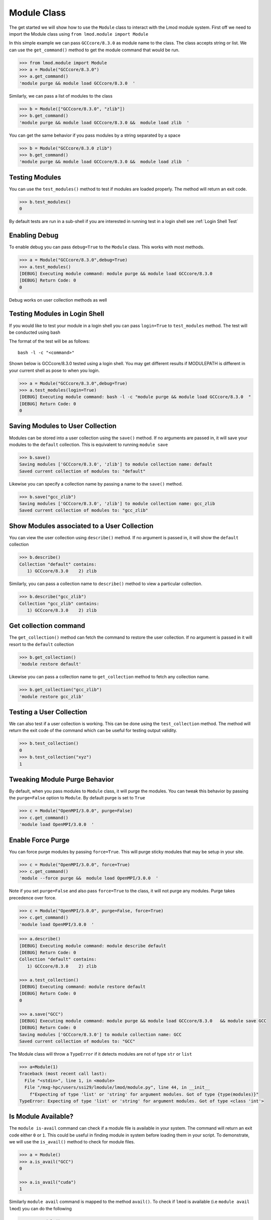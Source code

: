 Module Class
===================

The get started we will show how to use the ``Module`` class to interact with the Lmod module system. First
off we need to import the Module class using ``from lmod.module import Module``

In this simple example we can pass ``GCCcore/8.3.0`` as module name to the class. The class accepts string or
list. We can use the ``get_command()`` method to get the module command that would be run.

.. code-block:: python

    >>> from lmod.module import Module
    >>> a = Module("GCCcore/8.3.0")
    >>> a.get_command()
    'module purge && module load GCCcore/8.3.0  '

Similarly, we can pass a list of modules to the class

.. code-block:: python

    >>> b = Module(["GCCcore/8.3.0", "zlib"])
    >>> b.get_command()
    'module purge && module load GCCcore/8.3.0 &&  module load zlib  '

You can get the same behavior if you pass modules by a string separated by a space

.. code-block:: python

    >>> b = Module("GCCcore/8.3.0 zlib")
    >>> b.get_command()
    'module purge && module load GCCcore/8.3.0 &&  module load zlib  '


Testing Modules
----------------

You can use the ``test_modules()`` method to test if modules are loaded properly. The method will return an exit
code.

.. code-block:: python

    >>> b.test_modules()
    0

By default tests are run in a sub-shell if you are interested in running test in a login shell see :ref:`Login Shell Test`

Enabling Debug
---------------

To enable debug you can pass ``debug=True`` to the ``Module`` class. This works with most methods.

.. code-block:: python

    >>> a = Module("GCCcore/8.3.0",debug=True)
    >>> a.test_modules()
    [DEBUG] Executing module command: module purge && module load GCCcore/8.3.0
    [DEBUG] Return Code: 0
    0

Debug works on user collection methods as well

.. _Login Shell Test:

Testing Modules in Login Shell
-------------------------------

If you would like to test your module in a login shell you can pass ``login=True`` to ``test_modules`` method. The
test will be conducted using bash

The format of the test will be as follows::

    bash -l -c "<command>"

Shown below is GCCcore/8.3.0 tested using a login shell. You may get different results if MODULEPATH is different in your
current shell as pose to when you login.

.. code-block:: python

    >>> a = Module("GCCcore/8.3.0",debug=True)
    >>> a.test_modules(login=True)
    [DEBUG] Executing module command: bash -l -c "module purge && module load GCCcore/8.3.0  "
    [DEBUG] Return Code: 0
    0

Saving Modules to User Collection
----------------------------------

Modules can be stored into a user collection using the ``save()`` method. If no arguments are passed in, it will
save your modules to the ``default`` collection. This is equivalent to running ``module save``


.. code-block:: python

    >>> b.save()
    Saving modules ['GCCcore/8.3.0', 'zlib'] to module collection name: default
    Saved current collection of modules to: "default"

Likewise you can specify a collection name by passing a name to the ``save()`` method.

.. code-block:: python

    >>> b.save("gcc_zlib")
    Saving modules ['GCCcore/8.3.0', 'zlib'] to module collection name: gcc_zlib
    Saved current collection of modules to: "gcc_zlib"

Show Modules associated to a  User Collection
----------------------------------------------

You can view the user collection using ``describe()`` method. If no argument is passed in, it will show
the ``default`` collection

.. code-block:: python

    >>> b.describe()
    Collection "default" contains:
       1) GCCcore/8.3.0    2) zlib

Similarly, you can pass a collection name to ``describe()`` method to view a particular collection.

.. code-block:: python

    >>> b.describe("gcc_zlib")
    Collection "gcc_zlib" contains:
       1) GCCcore/8.3.0    2) zlib

Get collection command
------------------------

The ``get_collection()`` method can fetch the command to restore the user collection. If no argument is passed in
it will resort to the ``default`` collection

.. code-block:: python

    >>> b.get_collection()
    'module restore default'

Likewise you can pass a collection name to ``get_collection`` method to fetch any collection name.

.. code-block:: python

    >>> b.get_collection("gcc_zlib")
    'module restore gcc_zlib'

Testing a User Collection
----------------------------------

We can also test if a user collection is working. This can be done using the ``test_collection`` method. The method
will return the exit code of the command which can be useful for testing output validity.

.. code-block:: python

    >>> b.test_collection()
    0
    >>> b.test_collection("xyz")
    1


Tweaking Module Purge Behavior
--------------------------------

By default, when you pass modules to ``Module`` class, it will purge the modules. You can tweak this behavior by passing
the ``purge=False`` option to ``Module``. By default purge is set to ``True``

.. code-block:: python

    >>> c = Module("OpenMPI/3.0.0", purge=False)
    >>> c.get_command()
    'module load OpenMPI/3.0.0  '

Enable Force Purge
-------------------

You can force purge modules by passing ``force=True``. This will purge sticky modules that may be setup in your site.

.. code-block:: python

    >>> c = Module("OpenMPI/3.0.0", force=True)
    >>> c.get_command()
    'module --force purge &&  module load OpenMPI/3.0.0  '

Note if you set ``purge=False`` and also pass ``force=True`` to the class, it will not purge any modules. Purge
takes precedence over force.

.. code-block:: python

    >>> c = Module("OpenMPI/3.0.0", purge=False, force=True)
    >>> c.get_command()
    'module load OpenMPI/3.0.0  '

.. code-block:: python

    >>> a.describe()
    [DEBUG] Executing module command: module describe default
    [DEBUG] Return Code: 0
    Collection "default" contains:
       1) GCCcore/8.3.0    2) zlib

    >>> a.test_collection()
    [DEBUG] Executing command: module restore default
    [DEBUG] Return Code: 0
    0

    >>> a.save("GCC")
    [DEBUG] Executing module command: module purge && module load GCCcore/8.3.0   && module save GCC
    [DEBUG] Return Code: 0
    Saving modules ['GCCcore/8.3.0'] to module collection name: GCC
    Saved current collection of modules to: "GCC"

The Module class will throw a ``TypeError`` if it detects modules are not of type ``str`` or ``list``

.. code-block:: python

    >>> a=Module(1)
    Traceback (most recent call last):
      File "<stdin>", line 1, in <module>
      File "/mxg-hpc/users/ssi29/lmodule/lmod/module.py", line 44, in __init__
        f"Expecting of type 'list' or 'string' for argument modules. Got of type {type(modules)}"
    TypeError: Expecting of type 'list' or 'string' for argument modules. Got of type <class 'int'>


Is Module Available?
-----------------------

The ``module is-avail`` command can check if a module file is available in your system. The command will return an
exit code either ``0`` or ``1``. This could be useful in finding module in system before loading them in your script.
To demonstrate, we will use the ``is_avail()`` method to check for module files.

.. code-block:: python

    >>> a = Module()
    >>> a.is_avail("GCC")
    0

    >>> a.is_avail("cuda")
    1

Similarly ``module avail`` command is mapped to the method ``avail()``. To check if ``lmod`` is available (i.e ``module avail lmod``)
you can do the following

.. code-block:: python

    >>> a = Module()
    >>> a.avail("lmod")
    ['/usr/share/lmod/lmod/modulefiles/Core:', 'lmod']

If you want to get a listing of all modules (i.e ``module avail``), then don't pass any argument to ``avail()`` method.

.. code-block:: python

    >>> a = Module()
    >>> a.avail()
    module -t avail
    ['/usr/share/lmod/lmod/modulefiles/Core:', 'lmod', 'settarg']


Module Spider
---------------

The ``module spider`` command can be used to provide extra details for available modules along with details about specific
versions and module description. The ``spider`` method can be used to mimic this behavior. Running ``module spider`` without
any arguments will return all available modules in MODULEPATH.

The following snippet below will mimic ``module spider`` command and the output is a string type which we can print.

.. code-block:: python

    >>> m = Module()
    >>> out = m.spider()
    >>> print(out)

    ---------------------------------------------------------------------------------------------------------------------------------------------------------------------------------------------------------------------------------------
    The following is a list of the modules and extensions currently available:
    ---------------------------------------------------------------------------------------------------------------------------------------------------------------------------------------------------------------------------------------
      lmod: lmod
        Lmod: An Environment Module System

      settarg: settarg

    ---------------------------------------------------------------------------------------------------------------------------------------------------------------------------------------------------------------------------------------

    To learn more about a package execute:

       $ module spider Foo

    where "Foo" is the name of a module.

    To find detailed information about a particular package you
    must specify the version if there is more than one version:

       $ module spider Foo/11.1

    ---------------------------------------------------------------------------------------------------------------------------------------------------------------------------------------------------------------------------------------


If we specify modules during instance creation time, those modules will be used when invoking ``spider`` class.
In this next example we mimic ``module spider lmod`` command.

.. code-block:: python

    >>> m = Module("lmod")
    >>> out = m.spider()
    >>> print(out)

    ---------------------------------------------------------------------------------------------------------------------------------------------------------------------------------------------------------------------------------------
      lmod: lmod
    ---------------------------------------------------------------------------------------------------------------------------------------------------------------------------------------------------------------------------------------
        Description:
          Lmod: An Environment Module System


        This module can be loaded directly: module load lmod

You may specify modules through ``spider`` method which can be a string or list type. If you want to
specify multiple modules you can do one of the following

.. code-block:: python

   >>> m = Module()
   >>> out = m.spider("gcc python")

.. code-block:: python

   >>> m = Module()
   >>> out = m.spider([gcc, python])

If you specify a list, each item will be converted to string before invoking ``module spider`` command. If you specify
modules during instance creation but specify modules in ``spider`` method then we will use modules specified by spider output
as we can see below.

.. code-block:: python

    >>> m = Module("xyz")
    >>> m.spider()
    >>> print(m.spider())
    Lmod has detected the following error: Unable to find: "xyz".

    >>> print(m.spider("lmod"))

    ---------------------------------------------------------------------------------------------------------------------------------------------------------------------------------------------------------------------------------------
      lmod: lmod
    ---------------------------------------------------------------------------------------------------------------------------------------------------------------------------------------------------------------------------------------
        Description:
          Lmod: An Environment Module System


        This module can be loaded directly: module load lmod

Get Lmod Version
------------------

You can get the Lmod version by using the ``version()`` method.

.. code-block:: python

    >>> a = Module()
    >>> a.version()
    '7.8.16'

Retrieve User Collections
--------------------------

Lmod user collection are typically found in **$HOME/.lmod.d** and you can get all collections by running ``module -t savelist``.

Similarly, we have a method ``get_user_collections`` that can return a **list** of user collections as shown below

.. code-block:: python

    >>> from lmod.module import get_user_collections
    >>> get_user_collections()
    ['GCC', 'Python', 'default', 'gcc_zlib', 'settarg', 'zlib']

This could be used in conjunction with ``Module`` class with options like ``get_collection``, ``test_collection``, ``describe``
to perform operation on the user collections.

Shown below is an example of showing all user collections in a simple for-loop using the ``describe`` method from Module class

.. code-block:: python

    >>> for collection in get_user_collections():
    ...     Module().describe(collection)
    ...
    Collection "GCC" contains:
       1) GCCcore/8.3.0

    Collection "Python" contains:
       1) GCCcore/8.3.0                    7)  SQLite/3.29.0-GCCcore-8.3.0
       2) bzip2/1.0.8-GCCcore-8.3.0        8)  XZ/5.2.4-GCCcore-8.3.0
       3) zlib/1.2.11-GCCcore-8.3.0        9)  GMP/6.1.2-GCCcore-8.3.0
       4) ncurses/6.1-GCCcore-8.3.0        10) libffi/3.2.1-GCCcore-8.3.0
       5) libreadline/8.0-GCCcore-8.3.0    11) Python
       6) Tcl/8.6.9-GCCcore-8.3.0

    Collection "default" contains:
       1) settarg

    Collection "gcc_zlib" contains:
       1) GCCcore/8.3.0    2) zlib

    Collection "settarg" contains:
       1) settarg

    Collection "zlib" contains:
       1) zlib


Likewise, we can easily test all user collection using ``test_collection`` which gives opportunity to ensure all your
user collection are valid before using them in your script

.. code-block:: python

    >>> for collection in get_user_collections():
    ...     Module(debug=True).test_collection(collection)
    ...
    [DEBUG] Executing command: module restore GCC
    [DEBUG] Return Code: 0
    0
    [DEBUG] Executing command: module restore Python
    [DEBUG] Return Code: 0
    0
    [DEBUG] Executing command: module restore default
    [DEBUG] Return Code: 0
    0
    [DEBUG] Executing command: module restore gcc_zlib
    [DEBUG] Return Code: 0
    0
    [DEBUG] Executing command: module restore settarg
    [DEBUG] Return Code: 0
    0
    [DEBUG] Executing command: module restore zlib
    [DEBUG] Return Code: 0
    0
